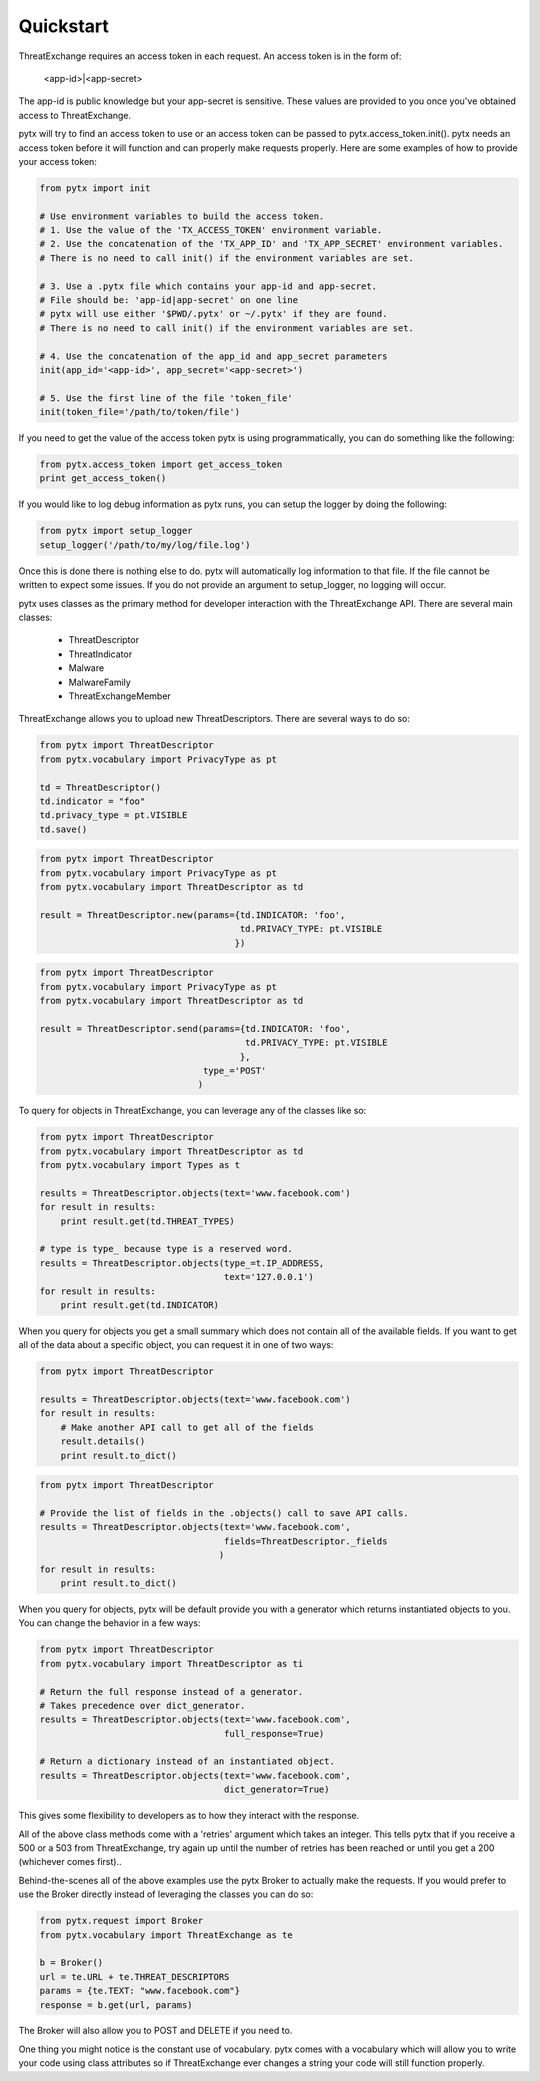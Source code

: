 .. _quickstart:

Quickstart
==========

ThreatExchange requires an access token in each request. An access token is in
the form of:

   <app-id>|<app-secret>

The app-id is public knowledge but your app-secret is sensitive. These values
are provided to you once you've obtained access to ThreatExchange.

pytx will try to find an access token to use or an access token can be passed to
pytx.access_token.init(). pytx needs an access token before it will function and
can properly make requests properly. Here are some examples of how to provide
your access token:

.. code-block :: python

  from pytx import init

  # Use environment variables to build the access token.
  # 1. Use the value of the 'TX_ACCESS_TOKEN' environment variable.
  # 2. Use the concatenation of the 'TX_APP_ID' and 'TX_APP_SECRET' environment variables.
  # There is no need to call init() if the environment variables are set.

  # 3. Use a .pytx file which contains your app-id and app-secret.
  # File should be: 'app-id|app-secret' on one line
  # pytx will use either '$PWD/.pytx' or ~/.pytx' if they are found.
  # There is no need to call init() if the environment variables are set.

  # 4. Use the concatenation of the app_id and app_secret parameters
  init(app_id='<app-id>', app_secret='<app-secret>')

  # 5. Use the first line of the file 'token_file'
  init(token_file='/path/to/token/file')


If you need to get the value of the access token pytx is using programmatically,
you can do something like the following:

.. code-block :: python

   from pytx.access_token import get_access_token
   print get_access_token()


If you would like to log debug information as pytx runs, you can setup the
logger by doing the following:

.. code-block :: python

   from pytx import setup_logger
   setup_logger('/path/to/my/log/file.log')


Once this is done there is nothing else to do. pytx will automatically log
information to that file. If the file cannot be written to expect some issues.
If you do not provide an argument to setup_logger, no logging will occur.


pytx uses classes as the primary method for developer interaction with the
ThreatExchange API. There are several main classes:

   - ThreatDescriptor
   - ThreatIndicator
   - Malware
   - MalwareFamily
   - ThreatExchangeMember

ThreatExchange allows you to upload new ThreatDescriptors. There are several
ways to do so:

.. code-block :: python

   from pytx import ThreatDescriptor
   from pytx.vocabulary import PrivacyType as pt

   td = ThreatDescriptor()
   td.indicator = "foo"
   td.privacy_type = pt.VISIBLE
   td.save()

.. code-block :: python

   from pytx import ThreatDescriptor
   from pytx.vocabulary import PrivacyType as pt
   from pytx.vocabulary import ThreatDescriptor as td

   result = ThreatDescriptor.new(params={td.INDICATOR: 'foo',
                                         td.PRIVACY_TYPE: pt.VISIBLE
                                        })

.. code-block :: python

   from pytx import ThreatDescriptor
   from pytx.vocabulary import PrivacyType as pt
   from pytx.vocabulary import ThreatDescriptor as td

   result = ThreatDescriptor.send(params={td.INDICATOR: 'foo',
                                          td.PRIVACY_TYPE: pt.VISIBLE
                                         },
                                  type_='POST'
                                 )

To query for objects in ThreatExchange, you can leverage any of the
classes like so:

.. code-block :: python

   from pytx import ThreatDescriptor
   from pytx.vocabulary import ThreatDescriptor as td
   from pytx.vocabulary import Types as t

   results = ThreatDescriptor.objects(text='www.facebook.com')
   for result in results:
       print result.get(td.THREAT_TYPES)

   # type is type_ because type is a reserved word.
   results = ThreatDescriptor.objects(type_=t.IP_ADDRESS,
                                      text='127.0.0.1')
   for result in results:
       print result.get(td.INDICATOR)

When you query for objects you get a small summary which does not contain all of
the available fields. If you want to get all of the data about a specific
object, you can request it in one of two ways:

.. code-block :: python

   from pytx import ThreatDescriptor

   results = ThreatDescriptor.objects(text='www.facebook.com')
   for result in results:
       # Make another API call to get all of the fields
       result.details()
       print result.to_dict()

.. code-block :: python

   from pytx import ThreatDescriptor

   # Provide the list of fields in the .objects() call to save API calls.
   results = ThreatDescriptor.objects(text='www.facebook.com',
                                      fields=ThreatDescriptor._fields
                                     )
   for result in results:
       print result.to_dict()


When you query for objects, pytx will be default provide you with a generator
which returns instantiated objects to you. You can change the behavior in a few
ways:

.. code-block :: python

   from pytx import ThreatDescriptor
   from pytx.vocabulary import ThreatDescriptor as ti

   # Return the full response instead of a generator.
   # Takes precedence over dict_generator.
   results = ThreatDescriptor.objects(text='www.facebook.com',
                                      full_response=True)

   # Return a dictionary instead of an instantiated object.
   results = ThreatDescriptor.objects(text='www.facebook.com',
                                      dict_generator=True)

This gives some flexibility to developers as to how they interact with the
response.

All of the above class methods come with a 'retries' argument which takes an
integer. This tells pytx that if you receive a 500 or a 503 from ThreatExchange,
try again up until the number of retries has been reached or until you get a
200 (whichever comes first)..

Behind-the-scenes all of the above examples use the pytx Broker to actually make
the requests. If you would prefer to use the Broker directly instead of
leveraging the classes you can do so:

.. code-block :: python

   from pytx.request import Broker
   from pytx.vocabulary import ThreatExchange as te

   b = Broker()
   url = te.URL + te.THREAT_DESCRIPTORS
   params = {te.TEXT: "www.facebook.com"}
   response = b.get(url, params)

The Broker will also allow you to POST and DELETE if you need to.

One thing you might notice is the constant use of vocabulary. pytx comes with a
vocabulary which will allow you to write your code using class attributes so if
ThreatExchange ever changes a string your code will still function properly.

